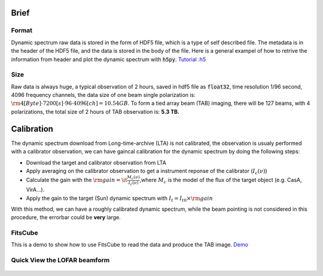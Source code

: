 Brief
===============================

Format
-------

Dynamic spectrum raw data is stored in the form of HDF5 file, which is a type of self described file.
The metadata is in the header of the HDF5 file, and the data is stored in the body of the file.
Here is a general exampel of how to retrive the information from header and plot the dynamic spectrum with :code:`h5py`.
`Tutorial .h5 <https://github.com/cbassa/lofar_bf_tutorials>`__

Size
------

Raw data is always huge, a typical observation of 2 hours, saved in hdf5 file as :code:`float32`, 
time resolution 1/96 second, 4096 frequency channels, the data size of one beam single polarization is:
:math:`\rm 4[Byte]  \cdot 7200[s] \cdot 96 \cdot 4096[ch] =10.54 GB`.
To form a tied array beam (TAB) imaging, there will be 127 beams, with 4 polarizations, the total size of 2 hours of TAB observation is: **5.3 TB.**

Calibration
===============================

The dynamic spectrum download from Long-time-archive (LTA) is not calibrated, the observation is usualy performed with 
a calibrator observation, we can have gaincal calibration for the dynamic spectrum by doing the following steps:

- Download the target and calibrator observation from LTA
- Apply averaging on the calibrator observation to get a instrument reponse of the calibrator (:math:`I_c(\nu)`)
- Calculate the gain with the :math:`\rm{gain} =\it \frac{M_c(\nu)}{I_c(\nu)}`,where :math:`M_c` is the model of the flux of the target object (e.g. CasA, VirA...).
- Apply the gain to the target (Sun) dynamic spectrum with :math:`{I_t} = {I}_{t0} \times \rm{gain}`

With this method, we can have a roughly calibrated dynamic spectrum, while the beam pointing is not considered in this procedure, the errorbar could be **very** large.

FitsCube
--------

This is a demo to show how to use FitsCube to read the data and produce the TAB image.
`Demo <https://github.com/peijin94/LOFAR-Sun-tools/blob/master/demo/demo_fitscube.ipynb>`__

Quick View the LOFAR beamform
-----------------------------

.. figure:: img/bfcube.png
   :alt: demo
   :align: center

